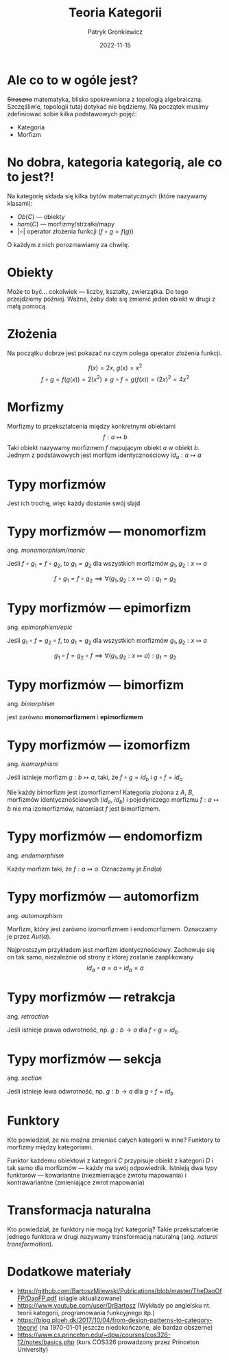 #+title: Teoria Kategorii
#+startup: beamer
#+beamer_theme: Luebeck
#+beamer_color_theme: structure
#+beamer_font_theme: professionalfonts
#+latex_class: beamer
#+latex_class_options: [presentation]
#+author: Patryk Gronkiewicz
#+language: pl
#+date: 2022-11-15
#+options: toc:nil tags:nil todo:nil
#+latex_header_extra: \institute[KNML]{KN Machine Learning}
#+latex_header_extra: \setbeamercovered{transparent}
#+latex_header_extra: \newtheorem{uw}{Uwaga}[section]
#+latex_header_extra: \newtheorem{prz}{Przykład}[section]

* Ale co to w ogóle jest?
+Straszna+ matematyka, blisko spokrewniona z topologią algebraiczną. Szczęśliwie, topologii tutaj dotykać nie będziemy. Na początek musimy zdefiniować sobie kilka podstawowych pojęć:
+ Kategoria
+ Morfizm
* No dobra, kategoria kategorią, ale co to jest?!
Na kategorię składa się kilka bytów matematycznych (które nazywamy klasami):
+ $Ob(C)$  --- obiekty
+ $hom(C)$ --- morfizmy/strzałki/mapy
+ $|\circ|$ operator złożenia funkcji ($f\circ g=f(g)$)

O każdym z nich porozmawiamy za chwilę.
* Obiekty
Może to być\dots cokolwiek --- liczby, kształty, zwierzątka. Do tego przejdziemy później. Ważne, żeby dało się zmienić jeden obiekt w drugi z małą pomocą.
* Złożenia
Na początku dobrze jest pokazać na czym polega operator złożenia funkcji.
#+begin_prz
$$
f(x)=2x,\ g(x)=x^2
$$
$$
f\circ g=f(g(x))=2\left(x^{2}\right) \neq g\circ f = g(f(x)) = \left(2x\right)^2=4x^{2}
$$
#+end_prz
* Morfizmy
Morfizmy to przekształcenia między konkretnymi obiektami
$$
f: a \mapsto  b
$$
Taki obiekt nazywamy morfizmem $f$ mapującym obiekt $a$ w obiekt $b$.
Jednym z podstawowych jest morfizm identycznościowy $id_{a}: a \mapsto a$
* Typy morfizmów
Jest ich trochę, więc każdy dostanie swój slajd
* Typy morfizmów --- monomorfizm
ang. /monomorphism/monic/

Jeśli $f\circ g_1=f\circ g_2$, to $g_1=g_2$ dla wszystkich morfizmów $g_1,g_2: x\mapsto a$

$$
f\circ g_1=f\circ g_2 \implies \forall (g_1,g_2: x\mapsto a): g_1=g_2
$$
* Typy morfizmów --- epimorfizm
ang. /epimorphism/epic/

Jeśli $g_1\circ f=g_2\circ f$, to $g_1=g_2$ dla wszystkich morfizmów $g_1,g_2: x\mapsto a$

$$
g_1\circ f=g_2\circ f \implies \forall (g_1,g_2: x\mapsto a): g_1=g_2
$$
* Typy morfizmów --- bimorfizm
ang. /bimorphism/

jest zarówno *monomorfizmem* i *epimorfizmem*
* Typy morfizmów --- izomorfizm
ang. /isomorphism/

Jeśli istnieje morfizm $g: b \mapsto  a$, taki, że $f \circ g=id_b$ i $g\circ f=id_a$

#+begin_uw
Nie każdy bimorfizm jest izomorfizmem! Kategoria złożona z $A$, $B$, morfizmów identycznościowych ($id_a$, $id_b$) i pojedynczego morfizmu $f: a\mapsto b$ nie ma izomorfizmów, natomiast $f$ jest bimorfizmem.
#+end_uw
* Typy morfizmów --- endomorfizm
ang. /endomorphism/

Każdy morfizm taki, że $f: a \mapsto a$. Oznaczamy je $End(a)$
* Typy morfizmów --- automorfizm
ang. /automorphism/

Morfizm, który jest zarówno izomorfizmem i endomorfizmem. Oznaczamy je przez $Aut(a)$.
#+begin_prz
Najprostszym przykładem jest morfizm identycznościowy. Zachowuje się on tak samo, niezależnie od strony z której zostanie zaaplikowany
$$
id_a\circ a=a\circ id_{a}=a
$$
#+end_prz
* Typy morfizmów --- retrakcja
ang. /retraction/

Jeśli istnieje prawa odwrotność, np. $g: b \to a$ dla $f\circ g=id_b$
* Typy morfizmów --- sekcja
ang. /section/

Jeśli istnieje lewa odwrotność, np. $g: b \to a$ dla $g\circ f=id_b$
* Funktory
Kto powiedział, że nie można zmieniać całych kategorii w inne?
Funktory to morfizmy między kategoriami.

Funktor każdemu obiektowi z kategorii $C$ przypisuje obiekt z kategorii $D$ i tak samo dla morfizmów --- każdy ma swój odpowiednik.
Istnieją dwa typy funktorów --- kowariantne (niezmieniające zwrotu mapowania) i kontrawariantne (zmieniające zwrot mapowania)
* Transformacja naturalna
Kto powiedział, że funktory nie mogą być kategorią? Takie przekształcenie jednego funktora w drugi nazywamy transformacją naturalną (ang. /natural transformation/).
* Dodatkowe materiały
+ https://github.com/BartoszMilewski/Publications/blob/master/TheDaoOfFP/DaoFP.pdf (ciągle aktualizowane)
+ https://www.youtube.com/user/DrBartosz (Wykłady po angielsku nt. teorii kategorii, programowania funkcyjnego itp.)
+ https://blog.ploeh.dk/2017/10/04/from-design-patterns-to-category-theory/ (na \today{}  jeszcze niedokończone, ale bardzo obszerne)
+ https://www.cs.princeton.edu/~dpw/courses/cos326-12/notes/basics.php (kurs COS326 prowadzony przez Princeton University)
